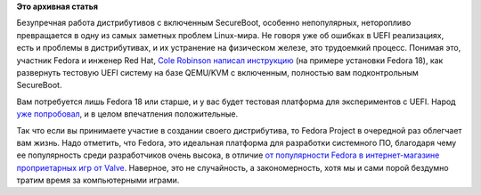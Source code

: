 .. title: Как разработчику протестировать работу произвольного дистрибутива в системе с включенным SecureBoot?
.. slug: Как-разработчику-протестировать-работу-произвольного-дистрибутива-в-системе-с-включенным
.. date: 2013-04-05 13:55:23
.. tags:
.. category:
.. link:
.. description:
.. type: text
.. author: Peter Lemenkov

**Это архивная статья**


Безупречная работа дистрибутивов с включенным SecureBoot, особенно
непопулярных, неторопливо превращается в одну из самых заметных проблем
Linux-мира. Не говоря уже об ошибках в UEFI реализациях, есть и проблемы
в дистрибутивах, и их устранение на физическом железе, это трудоемкий
процесс. Понимая это, участник Fedora и инженер Red Hat, `Cole
Robinson <https://www.openhub.net/accounts/aintdiscole>`__ `написал
инструкцию <https://fedoraproject.org/wiki/Testing_secureboot_with_KVM>`__
(на примере установки Fedora 18), как развернуть тестовую UEFI систему
на базе QEMU/KVM с включенным, полностью вам подконтрольным SecureBoot.

Вам потребуется лишь Fedora 18 или старше, и у вас будет тестовая
платформа для экспериментов с UEFI. Народ `уже
попробовал <http://dummdida.blogspot.com/2013/04/getting-efi-ovmf-into-libvirt.html>`__,
и в целом впечатления положительные.

Так что если вы принимаете участие в создании своего дистрибутива, то
Fedora Project в очередной раз облегчает вам жизнь. Надо отметить, что
Fedora, это идеальная платформа для разработки системного ПО, благодаря
чему ее популярность среди разработчиков очень высока, в отличие `от
популярности Fedora в интернет-магазине проприетарных игр от
Valve <https://www.linux.org.ru/forum/games/9016379>`__. Наверное, это не
случайность, а закономерность, хотя мы и сами порой бездумно тратим
время за компьютерными играми.

